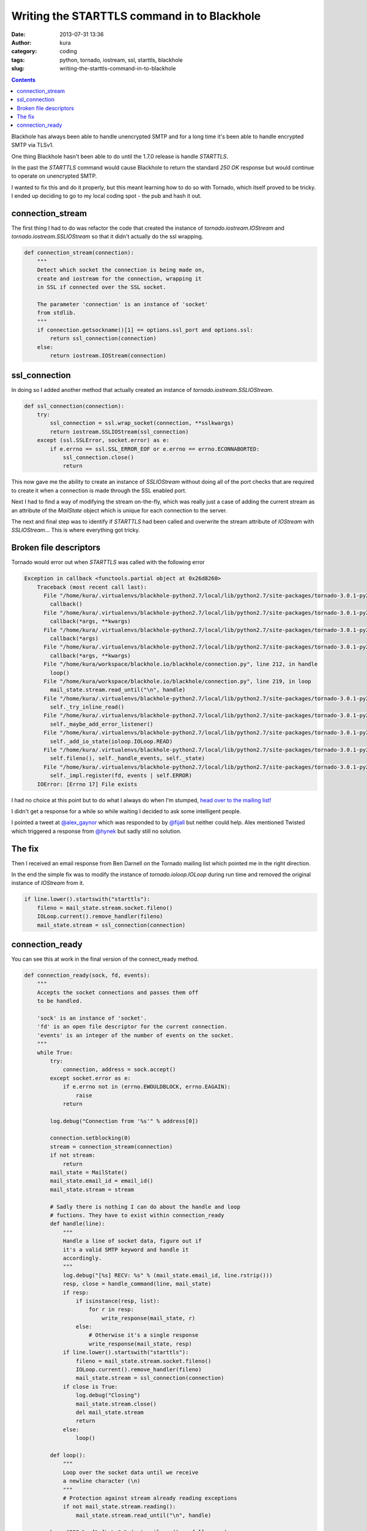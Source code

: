 Writing the STARTTLS command in to Blackhole
############################################
:date: 2013-07-31 13:36
:author: kura
:category: coding
:tags: python, tornado, iostream, ssl, starttls, blackhole
:slug: writing-the-starttls-command-in-to-blackhole

.. contents::
    :backlinks: none

Blackhole has always been able to handle unencrypted SMTP and
for a long time it's been able to handle encrypted SMTP via TLSv1.

One thing Blackhole hasn't been able to do until the 1.7.0 release
is handle `STARTTLS`.

In the past the `STARTTLS` command would cause Blackhole to return the
standard `250 OK` response but would continue to operate on unencrypted
SMTP.

I wanted to fix this and do it properly, but this meant learning how
to do so with Tornado, which itself proved to be tricky. I ended up
deciding to go to my local coding spot - the pub and hash it out.

connection_stream
=================

The first thing I had to do was refactor the code that created the
instance of `tornado.iostream.IOStream` and `tornado.iostream.SSLIOStream`
so that it didn't actually do the ssl wrapping.

.. code:: python

    def connection_stream(connection):
        """
        Detect which socket the connection is being made on,
        create and iostream for the connection, wrapping it
        in SSL if connected over the SSL socket.

        The parameter 'connection' is an instance of 'socket'
        from stdlib.
        """
        if connection.getsockname()[1] == options.ssl_port and options.ssl:
            return ssl_connection(connection)
        else:
            return iostream.IOStream(connection)

ssl_connection
==============

In doing so I added another method that actually created an instance of
`tornado.iostream.SSLIOStream`.

.. code:: python

    def ssl_connection(connection):
        try:
            ssl_connection = ssl.wrap_socket(connection, **sslkwargs)
            return iostream.SSLIOStream(ssl_connection)
        except (ssl.SSLError, socket.error) as e:
            if e.errno == ssl.SSL_ERROR_EOF or e.errno == errno.ECONNABORTED:
                ssl_connection.close()
                return

This now gave me the ability to create an instance of `SSLIOStream` without
doing all of the port checks that are required to create it when a connection
is made through the SSL enabled port.

Next I had to find a way of modifying the stream on-the-fly, which was really
just a case of adding the current stream as an attribute of the `MailState`
object which is unique for each connection to the server.

The next and final step was to identify if `STARTTLS` had been called and
overwrite the stream attribute of `IOStream` with `SSLIOStream`... This is
where everything got tricky.

Broken file descriptors
=======================

Tornado would error out when `STARTTLS` was called with the following error

.. code:: python

    Exception in callback <functools.partial object at 0x26d8260>
        Traceback (most recent call last):
          File "/home/kura/.virtualenvs/blackhole-python2.7/local/lib/python2.7/site-packages/tornado-3.0.1-py2.7.egg/tornado/ioloop.py", line 453, in _run_callback
            callback()
          File "/home/kura/.virtualenvs/blackhole-python2.7/local/lib/python2.7/site-packages/tornado-3.0.1-py2.7.egg/tornado/stack_context.py", line 241, in wrapped
            callback(*args, **kwargs)
          File "/home/kura/.virtualenvs/blackhole-python2.7/local/lib/python2.7/site-packages/tornado-3.0.1-py2.7.egg/tornado/iostream.py", line 316, in wrapper
            callback(*args)
          File "/home/kura/.virtualenvs/blackhole-python2.7/local/lib/python2.7/site-packages/tornado-3.0.1-py2.7.egg/tornado/stack_context.py", line 241, in wrapped
            callback(*args, **kwargs)
          File "/home/kura/workspace/blackhole.io/blackhole/connection.py", line 212, in handle
            loop()
          File "/home/kura/workspace/blackhole.io/blackhole/connection.py", line 219, in loop
            mail_state.stream.read_until("\n", handle)
          File "/home/kura/.virtualenvs/blackhole-python2.7/local/lib/python2.7/site-packages/tornado-3.0.1-py2.7.egg/tornado/iostream.py", line 148, in read_until
            self._try_inline_read()
          File "/home/kura/.virtualenvs/blackhole-python2.7/local/lib/python2.7/site-packages/tornado-3.0.1-py2.7.egg/tornado/iostream.py", line 404, in _try_inline_read
            self._maybe_add_error_listener()
          File "/home/kura/.virtualenvs/blackhole-python2.7/local/lib/python2.7/site-packages/tornado-3.0.1-py2.7.egg/tornado/iostream.py", line 550, in _maybe_add_error_listener
            self._add_io_state(ioloop.IOLoop.READ)
          File "/home/kura/.virtualenvs/blackhole-python2.7/local/lib/python2.7/site-packages/tornado-3.0.1-py2.7.egg/tornado/iostream.py", line 580, in _add_io_state
            self.fileno(), self._handle_events, self._state)
          File "/home/kura/.virtualenvs/blackhole-python2.7/local/lib/python2.7/site-packages/tornado-3.0.1-py2.7.egg/tornado/ioloop.py", line 516, in add_handler
            self._impl.register(fd, events | self.ERROR)
        IOError: [Errno 17] File exists

I had no choice at this point but to do what I always do when I'm stumped,
`head over to the mailing list! <https://groups.google.com/forum/#!topic/python-tornado/>`_

I didn't get a response for a while so while waiting I decided to ask some intelligent
people.

I pointed a tweet at `@alex_gaynor <https://twitter.com/alex_gaynor>`_ which was
responded to by `@fijall <https://twitter.com/fijall>`_ but neither could help.
Alex mentioned Twisted which triggered a response from `@hynek <https://twitter.com/hynek>`_
but sadly still no solution.

The fix
=======

Then I received an email response from Ben Darnell on the Tornado mailing list which pointed
me in the right direction.

In the end the simple fix was to modify the instance of `tornado.ioloop.IOLoop` during run time
and removed the original instance of `IOStream` from it.

.. code:: python

    if line.lower().startswith("starttls"):
        fileno = mail_state.stream.socket.fileno()
        IOLoop.current().remove_handler(fileno)
        mail_state.stream = ssl_connection(connection)

connection_ready
================

You can see this at work in the final version of the connect_ready method.

.. code:: python

    def connection_ready(sock, fd, events):
        """
        Accepts the socket connections and passes them off
        to be handled.

        'sock' is an instance of 'socket'.
        'fd' is an open file descriptor for the current connection.
        'events' is an integer of the number of events on the socket.
        """
        while True:
            try:
                connection, address = sock.accept()
            except socket.error as e:
                if e.errno not in (errno.EWOULDBLOCK, errno.EAGAIN):
                    raise
                return

            log.debug("Connection from '%s'" % address[0])

            connection.setblocking(0)
            stream = connection_stream(connection)
            if not stream:
                return
            mail_state = MailState()
            mail_state.email_id = email_id()
            mail_state.stream = stream

            # Sadly there is nothing I can do about the handle and loop
            # fuctions. They have to exist within connection_ready
            def handle(line):
                """
                Handle a line of socket data, figure out if
                it's a valid SMTP keyword and handle it
                accordingly.
                """
                log.debug("[%s] RECV: %s" % (mail_state.email_id, line.rstrip()))
                resp, close = handle_command(line, mail_state)
                if resp:
                    if isinstance(resp, list):
                        for r in resp:
                            write_response(mail_state, r)
                    else:
                        # Otherwise it's a single response
                        write_response(mail_state, resp)
                if line.lower().startswith("starttls"):
                    fileno = mail_state.stream.socket.fileno()
                    IOLoop.current().remove_handler(fileno)
                    mail_state.stream = ssl_connection(connection)
                if close is True:
                    log.debug("Closing")
                    mail_state.stream.close()
                    del mail_state.stream
                    return
                else:
                    loop()

            def loop():
                """
                Loop over the socket data until we receive
                a newline character (\n)
                """
                # Protection against stream already reading exceptions
                if not mail_state.stream.reading():
                    mail_state.stream.read_until("\n", handle)

            hm = "220 %s [%s]\r\n" % (get_mailname(), __fullname__)
            mail_state.stream.write(hm)
            loop()
